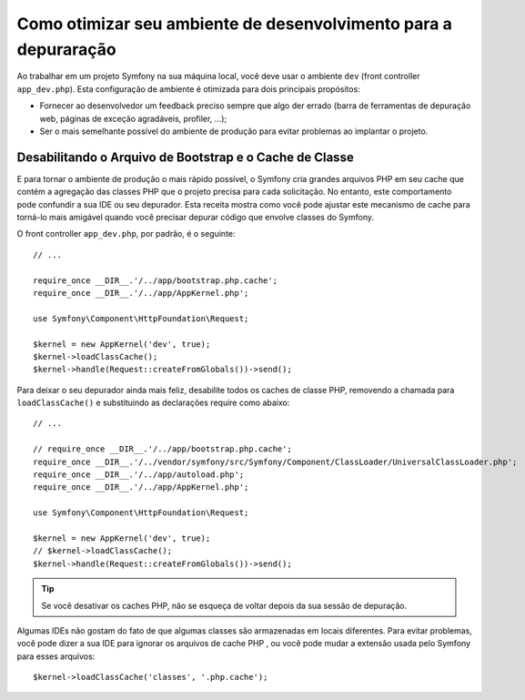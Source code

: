 .. index::
   single: Depuração

Como otimizar seu ambiente de desenvolvimento para a depuraração
================================================================

Ao trabalhar em um projeto Symfony na sua máquina local, você deve usar o
ambiente ``dev`` (front controller ``app_dev.php``). Esta configuração de 
ambiente é otimizada para dois principais propósitos:

* Fornecer ao desenvolvedor um feedback preciso sempre que algo der errado (barra 
  de ferramentas de depuração web, páginas de exceção agradáveis, profiler, ...);

* Ser o mais semelhante possível do ambiente de produção para evitar problemas
  ao implantar o projeto.

.. _cookbook-debugging-disable-bootstrap:

Desabilitando o Arquivo de Bootstrap e o Cache de Classe
--------------------------------------------------------

E para tornar o ambiente de produção o mais rápido possível, o Symfony cria
grandes arquivos PHP em seu cache que contém a agregação das classes PHP que o
projeto precisa para cada solicitação. No entanto, este comportamento pode confundir a sua IDE
ou seu depurador. Esta receita mostra como você pode ajustar este mecanismo de
cache para torná-lo mais amigável quando você precisar depurar código que envolve
classes do Symfony.

O front controller ``app_dev.php``, por padrão, é o seguinte::

    // ...

    require_once __DIR__.'/../app/bootstrap.php.cache';
    require_once __DIR__.'/../app/AppKernel.php';

    use Symfony\Component\HttpFoundation\Request;

    $kernel = new AppKernel('dev', true);
    $kernel->loadClassCache();
    $kernel->handle(Request::createFromGlobals())->send();

Para deixar o seu depurador ainda mais feliz, desabilite todos os caches de classe PHP,
removendo a chamada para ``loadClassCache()`` e substituindo as declarações require como
abaixo::

    // ...

    // require_once __DIR__.'/../app/bootstrap.php.cache';
    require_once __DIR__.'/../vendor/symfony/src/Symfony/Component/ClassLoader/UniversalClassLoader.php';
    require_once __DIR__.'/../app/autoload.php';
    require_once __DIR__.'/../app/AppKernel.php';

    use Symfony\Component\HttpFoundation\Request;

    $kernel = new AppKernel('dev', true);
    // $kernel->loadClassCache();
    $kernel->handle(Request::createFromGlobals())->send();

.. tip::

    Se você desativar os caches PHP, não se esqueça de voltar depois da sua sessão de
    depuração.

Algumas IDEs não gostam do fato de que algumas classes são armazenadas em locais diferentes.
Para evitar problemas, você pode dizer a sua IDE para ignorar os arquivos de cache PHP
, ou você pode mudar a extensão usada pelo Symfony para esses arquivos::

    $kernel->loadClassCache('classes', '.php.cache');
